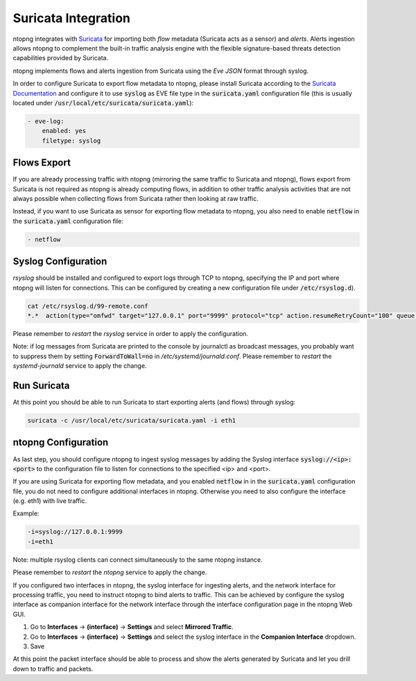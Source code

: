 Suricata Integration
====================

ntopng integrates with `Suricata <https://suricata-ids.org>`_ for importing
both *flow* metadata (Suricata acts as a sensor) and *alerts*.
Alerts ingestion allows ntopng to complement the built-in traffic analysis 
engine with the flexible signature-based threats detection capabilities 
provided by Suricata.

ntopng implements flows and alerts ingestion from Suricata using the *Eve 
JSON* format through syslog. 

In order to configure Suricata to export flow metadata to ntopng, please install 
Suricata according to the `Suricata Documentation <https://suricata.readthedocs.io/en/suricata-4.1.4/install.html>`_
and configure it to use :code:`syslog` as EVE file type in the :code:`suricata.yaml`
configuration file (this is usually located under :code:`/usr/local/etc/suricata/suricata.yaml`):

.. code:: text

     - eve-log:
         enabled: yes
         filetype: syslog

Flows Export
~~~~~~~~~~~~

If you are already processing traffic with ntopng (mirroring the same traffic 
to Suricata and ntopng), flows export from Suricata is not required as ntopng 
is already computing flows, in addition to other traffic analysis activities 
that are not always possible when collecting flows from Suricata rather then 
looking at raw traffic.

Instead, if you want to use Suricata as sensor for exporting flow metadata to 
ntopng, you also need to enable :code:`netflow` in the :code:`suricata.yaml`
configuration file:

.. code:: text

        - netflow

Syslog Configuration
~~~~~~~~~~~~~~~~~~~~

*rsyslog* should be installed and configured to export logs through TCP to ntopng, 
specifying the IP and port where ntopng will listen for connections. This can be 
configured by creating a new configuration file under :code:`/etc/rsyslog.d`).

.. code:: bash

   cat /etc/rsyslog.d/99-remote.conf 
   *.*  action(type="omfwd" target="127.0.0.1" port="9999" protocol="tcp" action.resumeRetryCount="100" queue.type="linkedList" queue.size="10000")

Please remember to *restart* the *rsyslog* service in order to apply the configuration.

Note: if log messages from Suricata are printed to the console by journalctl 
as broadcast messages, you probably want to suppress them by setting 
:code:`ForwardToWall=no` in */etc/systemd/journald.conf*. 
Please remember to *restart* the *systemd-journald* service to apply the change.

Run Suricata
~~~~~~~~~~~~

At this point you should be able to run Suricata to start exporting alerts
(and flows) through syslog:

.. code:: bash

   suricata -c /usr/local/etc/suricata/suricata.yaml -i eth1

ntopng Configuration
~~~~~~~~~~~~~~~~~~~~

As last step, you should configure ntopng to ingest syslog messages by adding
the Syslog interface :code:`syslog://<ip>:<port>` to the configuration file
to listen for connections to the specified <ip> and <port>.

If you are using Suricata for exporting flow metadata, and you enabled 
:code:`netflow` in in the :code:`suricata.yaml` configuration file, you
do not need to configure additional interfaces in ntopng. Otherwise you
need to also configure the interface (e.g. eth1) with live traffic.

Example:

.. code:: text

   -i=syslog://127.0.0.1:9999
   -i=eth1

Note: multiple rsyslog clients can connect simultaneously to the same ntopng instance.

Please remember to *restart* the *ntopng* service to apply the change.

If you configured two interfaces in ntopng, the syslog interface for 
ingesting alerts, and the network interface for processing traffic, you
need to instruct ntopng to bind alerts to traffic. This can be achieved
by configure the syslog interface as companion interface for the network
interface through the interface configuration page in the ntopng Web GUI.

1. Go to **Interfaces** -> **(interface)** -> **Settings** and select **Mirrored Traffic**.
2. Go to **Interfaces** -> **(interface)** -> **Settings** and select the syslog interface in the **Companion Interface** dropdown.
3. Save

At this point the packet interface should be able to process and show the 
alerts generated by Suricata and let you drill down to traffic and packets.

